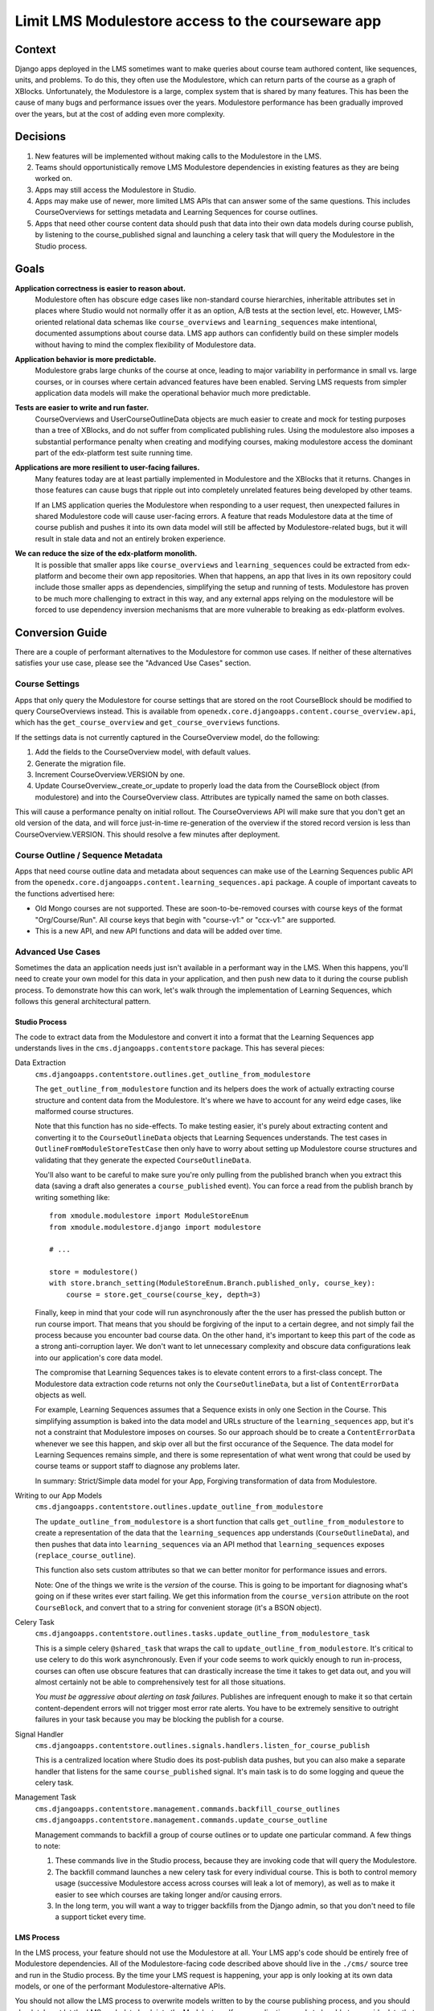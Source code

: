 Limit LMS Modulestore access to the courseware app
--------------------------------------------------

Context
=======

Django apps deployed in the LMS sometimes want to make queries about course team
authored content, like sequences, units, and problems. To do this, they often
use the Modulestore, which can return parts of the course as a graph of XBlocks.
Unfortunately, the Modulestore is a large, complex system that is shared by many
features. This has been the cause of many bugs and performance issues over the
years. Modulestore performance has been gradually improved over the years, but
at the cost of adding even more complexity.

Decisions
=========

1. New features will be implemented without making calls to the Modulestore in
   the LMS.
2. Teams should opportunistically remove LMS Modulestore dependencies in
   existing features as they are being worked on.
3. Apps may still access the Modulestore in Studio.
4. Apps may make use of newer, more limited LMS APIs that can answer some of the
   same questions. This includes CourseOverviews for settings metadata and
   Learning Sequences for course outlines.
5. Apps that need other course content data should push that data into their own
   data models during course publish, by listening to the course_published
   signal and launching a celery task that will query the Modulestore in the
   Studio process.

Goals
=====

**Application correctness is easier to reason about.**
  Modulestore often has obscure edge cases like non-standard course hierarchies,
  inheritable attributes set in places where Studio would not normally offer it
  as an option, A/B tests at the section level, etc.
  However, LMS-oriented relational data schemas like ``course_overviews`` and
  ``learning_sequences`` make intentional, documented assumptions about
  course data. LMS app authors can confidently build on these simpler models
  without having to mind the complex flexibility of Modulestore data.

**Application behavior is more predictable.**
  Modulestore grabs large chunks of the course at once, leading to major
  variability in performance in small vs. large courses, or in courses where
  certain advanced features have been enabled. Serving LMS requests from simpler
  application data models will make the operational behavior much more
  predictable.

**Tests are easier to write and run faster.**
  CourseOverviews and UserCourseOutlineData objects are much easier to create
  and mock for testing purposes than a tree of XBlocks, and do not suffer from
  complicated publishing rules. Using the modulestore also imposes a substantial
  performance penalty when creating and modifying courses, making modulestore
  access the dominant part of the edx-platform test suite running time.

**Applications are more resilient to user-facing failures.**
  Many features today are at least partially implemented in Modulestore and the
  XBlocks that it returns. Changes in those features can cause bugs that ripple
  out into completely unrelated features being developed by other teams.

  If an LMS application queries the Modulestore when responding to a user
  request, then unexpected failures in shared Modulestore code will cause
  user-facing errors. A feature that reads Modulestore data at the time of
  course publish and pushes it into its own data model will still be affected by
  Modulestore-related bugs, but it will result in stale data and not an entirely
  broken experience.

**We can reduce the size of the edx-platform monolith.**
  It is possible that smaller apps like ``course_overviews`` and
  ``learning_sequences`` could be extracted from edx-platform and become their
  own app repositories. When that happens, an app that lives in its own
  repository could include those smaller apps as dependencies, simplifying the
  setup and running of tests. Modulestore has proven to be much more challenging
  to extract in this way, and any external apps relying on the modulestore will
  be forced to use dependency inversion mechanisms that are more vulnerable to
  breaking as edx-platform evolves.


Conversion Guide
=================

There are a couple of performant alternatives to the Modulestore for common use
cases. If neither of these alternatives satisfies your use case, please see the
"Advanced Use Cases" section.

Course Settings
***************

Apps that only query the Modulestore for course settings that are stored on the
root CourseBlock should be modified to query CourseOverviews instead. This is
available from ``openedx.core.djangoapps.content.course_overview.api``, which
has the ``get_course_overview`` and ``get_course_overviews`` functions.

If the settings data is not currently captured in the CourseOverview model, do
the following:

1. Add the fields to the CourseOverview model, with default values.
2. Generate the migration file.
3. Increment CourseOverview.VERSION by one.
4. Update CourseOverview._create_or_update to properly load the data from the
   CourseBlock object (from modulestore) and into the CourseOverview class.
   Attributes are typically named the same on both classes.

This will cause a performance penalty on initial rollout. The CourseOverviews
API will make sure that you don't get an old version of the data, and will force
just-in-time re-generation of the overview if the stored record version is less
than CourseOverview.VERSION. This should resolve a few minutes after deployment.

Course Outline / Sequence Metadata
**********************************

Apps that need course outline data and metadata about sequences can make use
of the Learning Sequences public API from the
``openedx.core.djangoapps.content.learning_sequences.api`` package. A couple of
important caveats to the functions advertised here:

* Old Mongo courses are not supported. These are soon-to-be-removed courses with
  course keys of the format "Org/Course/Run". All course keys that begin with
  "course-v1:" or "ccx-v1:" are supported.
* This is a new API, and new API functions and data will be added over time.

Advanced Use Cases
******************

Sometimes the data an application needs just isn't available in a performant way
in the LMS. When this happens, you'll need to create your own model for this
data in your application, and then push new data to it during the course publish
process. To demonstrate how this can work, let's walk through the implementation
of Learning Sequences, which follows this general architectural pattern.


Studio Process
^^^^^^^^^^^^^^

The code to extract data from the Modulestore and convert it into a format that
the Learning Sequences app understands lives in the ``cms.djangoapps.contentstore``
package. This has several pieces:

Data Extraction
  ``cms.djangoapps.contentstore.outlines.get_outline_from_modulestore``

  The ``get_outline_from_modulestore`` function and its helpers does the work of
  actually extracting course structure and content data from the Modulestore.
  It's where we have to account for any weird edge cases, like malformed course
  structures.

  Note that this function has no side-effects. To make testing easier, it's
  purely about extracting content and converting it to the ``CourseOutlineData``
  objects that Learning Sequences understands. The test cases in
  ``OutlineFromModuleStoreTestCase`` then only have to worry about setting up
  Modulestore course structures and validating that they generate the expected
  ``CourseOutlineData``.

  You'll also want to be careful to make sure you're only pulling from the
  published branch when you extract this data (saving a draft also generates a
  ``course_published`` event). You can force a read from the publish branch by
  writing something like::

    from xmodule.modulestore import ModuleStoreEnum
    from xmodule.modulestore.django import modulestore

    # ...

    store = modulestore()
    with store.branch_setting(ModuleStoreEnum.Branch.published_only, course_key):
        course = store.get_course(course_key, depth=3)

  Finally, keep in mind that your code will run asynchronously after the the
  user has pressed the publish button or run course import. That means that you
  should be forgiving of the input to a certain degree, and not simply fail the
  process because you encounter bad course data. On the other hand, it's
  important to keep this part of the code as a strong anti-corruption layer. We
  don't want to let unnecessary complexity and obscure data configurations leak
  into our application's core data model.

  The compromise that Learning Sequences takes is to elevate content errors to a
  first-class concept. The Modulestore data extraction code returns not only the
  ``CourseOutlineData``, but a list of ``ContentErrorData`` objects as well.

  For example, Learning Sequences assumes that a Sequence exists in only one
  Section in the Course. This simplifying assumption is baked into the data
  model and URLs structure of the ``learning_sequences`` app, but it's not a
  constraint that Modulestore imposes on courses. So our approach should be to
  create a ``ContentErrorData`` whenever we see this happen, and skip over all
  but the first occurance of the Sequence. The data model for Learning Sequences
  remains simple, and there is some representation of what went wrong that could
  be used by course teams or support staff to diagnose any problems later.

  In summary: Strict/Simple data model for your App, Forgiving transformation of
  data from Modulestore.

Writing to our App Models
  ``cms.djangoapps.contentstore.outlines.update_outline_from_modulestore``

  The ``update_outline_from_modulestore`` is a short function that calls
  ``get_outline_from_modulestore`` to create a representation of the data that
  the ``learning_sequences`` app understands (``CourseOutlineData``), and then
  pushes that data into ``learning_sequences`` via an API method that
  ``learning_sequences`` exposes (``replace_course_outline``).

  This function also sets custom attributes so that we can better monitor for
  performance issues and errors.

  Note: One of the things we write is the *version* of the course. This is going
  to be important for diagnosing what's going on if these writes ever start
  failing. We get this information from the ``course_version`` attribute on the
  root ``CourseBlock``, and convert that to a string for convenient storage
  (it's a BSON object).

Celery Task
  ``cms.djangoapps.contentstore.outlines.tasks.update_outline_from_modulestore_task``

  This is a simple celery ``@shared_task`` that wraps the call to
  ``update_outline_from_modulestore``. It's critical to use celery to do this
  work asynchronously. Even if your code seems to work quickly enough to run
  in-process, courses can often use obscure features that can drastically
  increase the time it takes to get data out, and you will almost certainly not
  be able to comprehensively test for all those situations.

  *You must be aggressive about alerting on task failures*. Publishes are
  infrequent enough to make it so that certain content-dependent errors will not
  trigger most error rate alerts. You have to be extremely sensitive to outright
  failures in your task because you may be blocking the publish for a course.

Signal Handler
  ``cms.djangoapps.contentstore.outlines.signals.handlers.listen_for_course_publish``

  This is a centralized location where Studio does its post-publish data pushes,
  but you can also make a separate handler that listens for the same
  ``course_published`` signal. It's main task is to do some logging and queue
  the celery task.

Management Task
  ``cms.djangoapps.contentstore.management.commands.backfill_course_outlines``
  ``cms.djangoapps.contentstore.management.commands.update_course_outline``

  Management commands to backfill a group of course outlines or to update one
  particular command. A few things to note:

  1. These commands live in the Studio process, because they are invoking code
     that will query the Modulestore.
  2. The backfill command launches a new celery task for every individual
     course. This is both to control memory usage (successive Modulestore access
     across courses will leak a lot of memory), as well as to make it easier to
     see which courses are taking longer and/or causing errors.
  3. In the long term, you will want a way to trigger backfills from the Django
     admin, so that you don't need to file a support ticket every time.

LMS Process
^^^^^^^^^^^

In the LMS process, your feature should not use the Modulestore at all.
Your LMS app's code should be entirely free of Modulestore dependencies.
All of the Modulestore-facing code described above should live in the ``./cms/`` source tree and run in the Studio process.
By the time your LMS request is happening, your app is only looking at its own data
models, or one of the performant Modulestore-alternative APIs.

You should not allow the LMS process to overwrite models written to by the
course publishing process, and you should absolutely not let the LMS push data
back into the Modulestore. If your application needs to be able to override data
that comes from publishing, have two separate models–one that's only ever
updated by course content publishing, and one that's read/write from the LMS.
When answering queries, your app can look at both models. The edx-when app works
in this way, capturing start and due date information from the Modulestore, but
then applying student-specific overrides when serving requests in the LMS. For
more background on this topic, please see `ADR 5: LMS Subdomain Boundaries <./docs/decisions/0005-studio-lms-subdomain-boundaries.rst>`_ .


Django Admin
^^^^^^^^^^^^

The Django admin for the ``learning_sequences`` app is read-only, and is
intended to give support and engineering an easier view into the state of
what's on production. We are planning to add the backfill task as an action to
a new Django admin page in the contentstore Studio app, using a proxy model to
CourseOverview in order to get the listing of courses.
